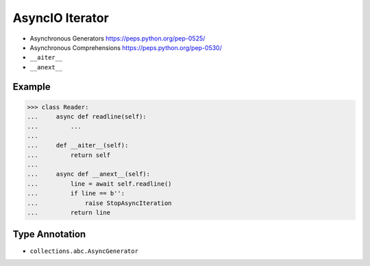 AsyncIO Iterator
================
* Asynchronous Generators https://peps.python.org/pep-0525/
* Asynchronous Comprehensions https://peps.python.org/pep-0530/
* ``__aiter__``
* ``__anext__``


Example
-------
>>> class Reader:
...     async def readline(self):
...         ...
...
...     def __aiter__(self):
...         return self
...
...     async def __anext__(self):
...         line = await self.readline()
...         if line == b'':
...             raise StopAsyncIteration
...         return line


Type Annotation
---------------
* ``collections.abc.AsyncGenerator``
